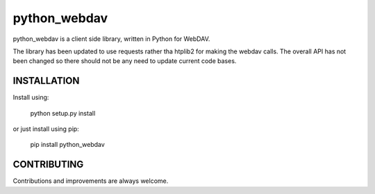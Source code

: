 python_webdav
=============

python_webdav is a client side library, written in Python for WebDAV.

The library has been updated to use requests rather tha htplib2 for making the webdav calls.
The overall API has not been changed so there should not be any need to update current code bases.

INSTALLATION
------------

Install using:

  python setup.py install

or just install using pip:

  pip install python_webdav


CONTRIBUTING
------------

Contributions and improvements are always welcome.

